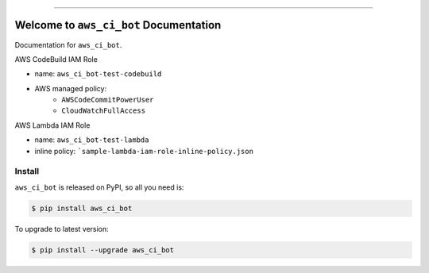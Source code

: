 
.. image:: https://readthedocs.org/projects/aws_ci_bot/badge/?version=latest
    :target: https://aws_ci_bot.readthedocs.io/index.html
    :alt: Documentation Status

.. image:: https://github.com/MacHu-GWU/aws_ci_bot-project/workflows/CI/badge.svg
    :target: https://github.com/MacHu-GWU/aws_ci_bot-project/actions?query=workflow:CI

.. image:: https://codecov.io/gh/MacHu-GWU/aws_ci_bot-project/branch/main/graph/badge.svg
    :target: https://codecov.io/gh/MacHu-GWU/aws_ci_bot-project

.. image:: https://img.shields.io/pypi/v/aws_ci_bot.svg
    :target: https://pypi.python.org/pypi/aws_ci_bot

.. image:: https://img.shields.io/pypi/l/aws_ci_bot.svg
    :target: https://pypi.python.org/pypi/aws_ci_bot

.. image:: https://img.shields.io/pypi/pyversions/aws_ci_bot.svg
    :target: https://pypi.python.org/pypi/aws_ci_bot

.. image:: https://img.shields.io/badge/STAR_Me_on_GitHub!--None.svg?style=social
    :target: https://github.com/MacHu-GWU/aws_ci_bot-project

------


.. image:: https://img.shields.io/badge/Link-Document-blue.svg
    :target: https://aws_ci_bot.readthedocs.io/index.html

.. image:: https://img.shields.io/badge/Link-API-blue.svg
    :target: https://aws_ci_bot.readthedocs.io/py-modindex.html

.. image:: https://img.shields.io/badge/Link-Source_Code-blue.svg
    :target: https://aws_ci_bot.readthedocs.io/py-modindex.html

.. image:: https://img.shields.io/badge/Link-Install-blue.svg
    :target: `install`_

.. image:: https://img.shields.io/badge/Link-GitHub-blue.svg
    :target: https://github.com/MacHu-GWU/aws_ci_bot-project

.. image:: https://img.shields.io/badge/Link-Submit_Issue-blue.svg
    :target: https://github.com/MacHu-GWU/aws_ci_bot-project/issues

.. image:: https://img.shields.io/badge/Link-Request_Feature-blue.svg
    :target: https://github.com/MacHu-GWU/aws_ci_bot-project/issues

.. image:: https://img.shields.io/badge/Link-Download-blue.svg
    :target: https://pypi.org/pypi/aws_ci_bot#files


Welcome to ``aws_ci_bot`` Documentation
==============================================================================

Documentation for ``aws_ci_bot``.

AWS CodeBuild IAM Role

- name: ``aws_ci_bot-test-codebuild``
- AWS managed policy:
    - ``AWSCodeCommitPowerUser``
    - ``CloudWatchFullAccess``

AWS Lambda IAM Role

- name: ``aws_ci_bot-test-lambda``
- inline policy: ```sample-lambda-iam-role-inline-policy.json``

.. _install:

Install
------------------------------------------------------------------------------

``aws_ci_bot`` is released on PyPI, so all you need is:

.. code-block:: console

    $ pip install aws_ci_bot

To upgrade to latest version:

.. code-block:: console

    $ pip install --upgrade aws_ci_bot